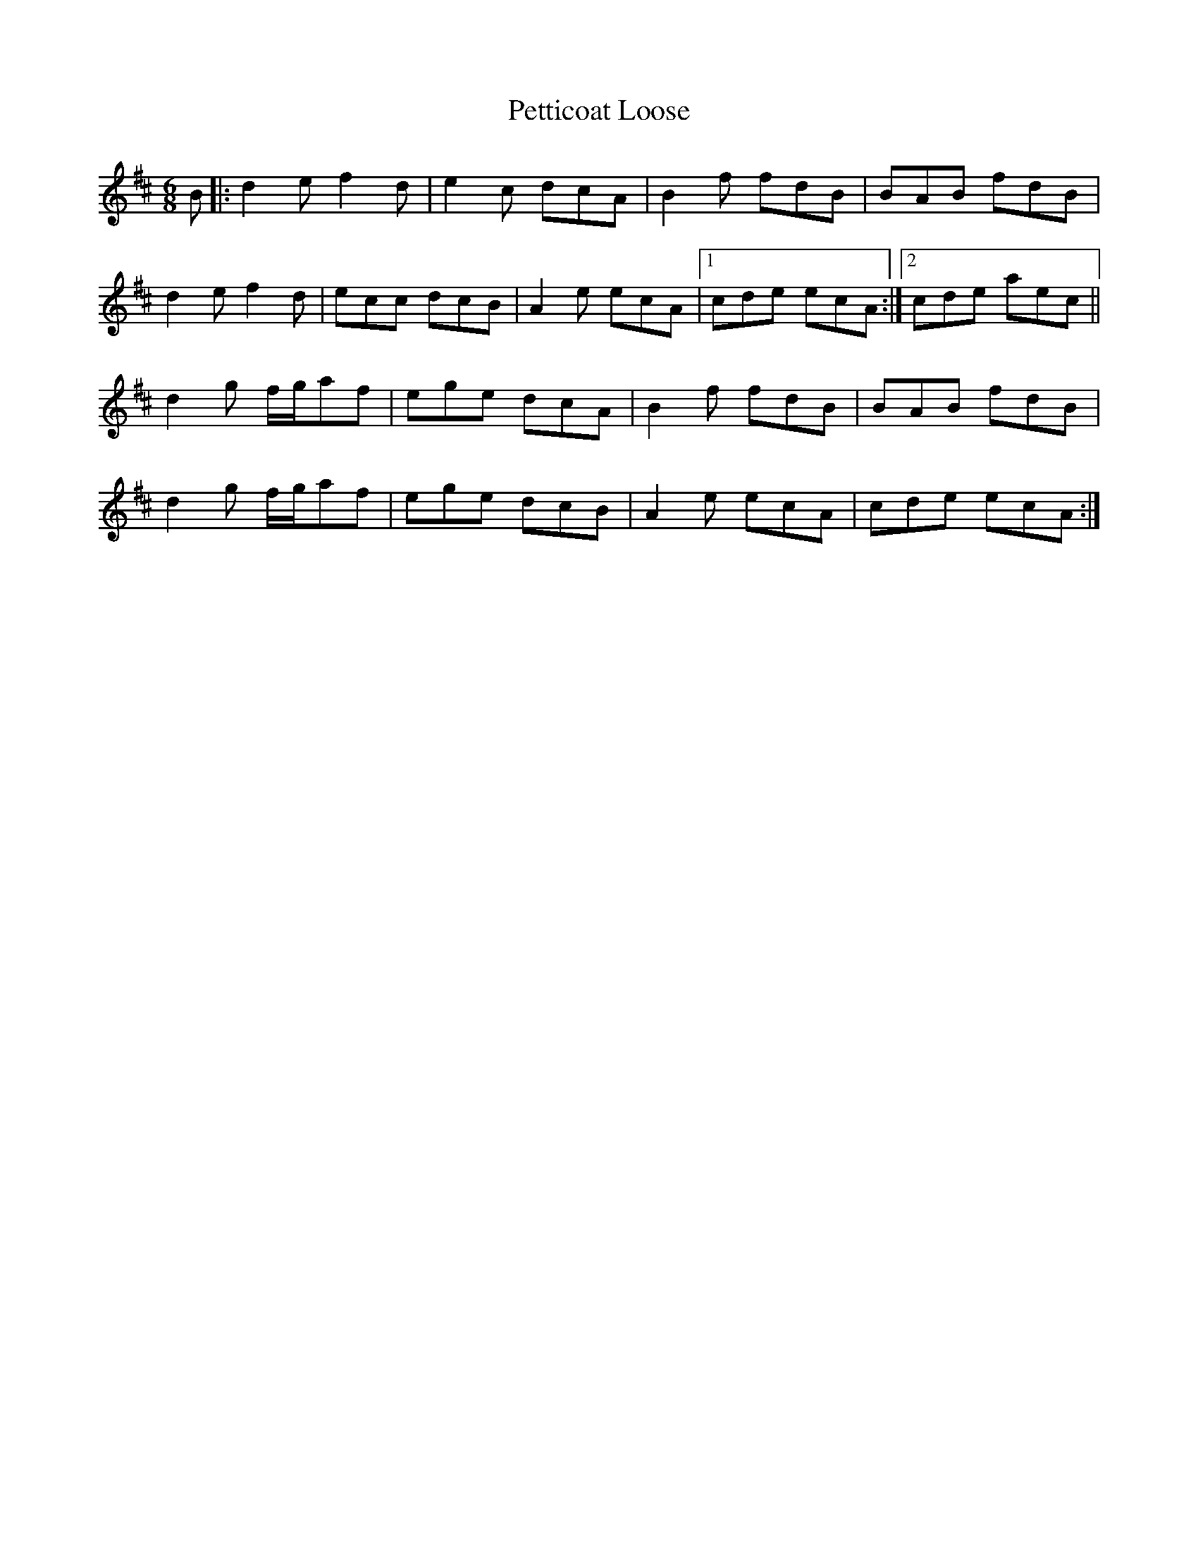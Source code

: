 X: 32195
T: Petticoat Loose
R: jig
M: 6/8
K: Bminor
B|:d2 e f2 d|e2 c dcA|B2 f fdB|BAB fdB|
d2 e f2 d|ecc dcB|A2 e ecA|1 cde ecA:|2 cde aec||
d2 g f/g/af|ege dcA|B2 f fdB|BAB fdB|
d2 g f/g/af|ege dcB|A2 e ecA|cde ecA:|

